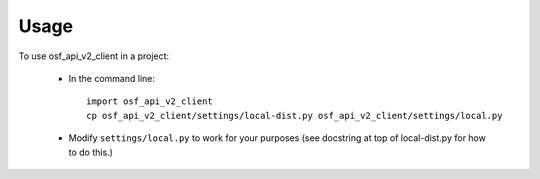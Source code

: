 =====
Usage
=====

To use osf_api_v2_client in a project:

    - In the command line::

        import osf_api_v2_client
        cp osf_api_v2_client/settings/local-dist.py osf_api_v2_client/settings/local.py

    - Modify ``settings/local.py`` to work for your purposes
      (see docstring at top of local-dist.py for how to do
      this.)

